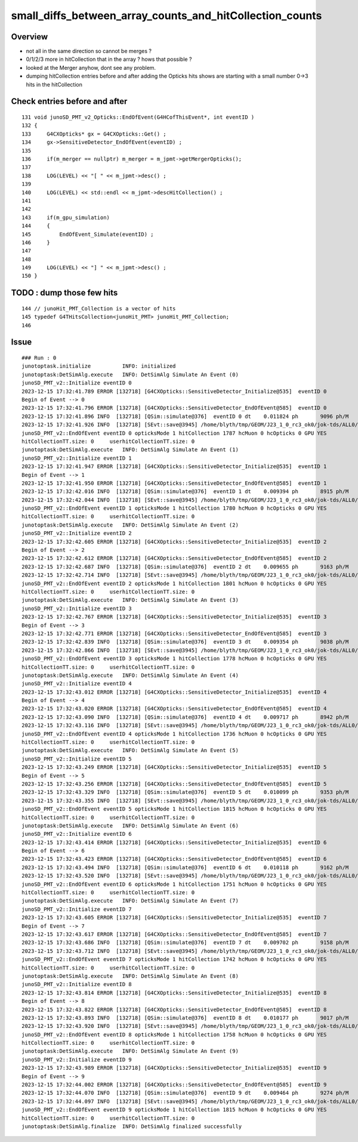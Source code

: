 small_diffs_between_array_counts_and_hitCollection_counts
============================================================


Overview
----------

* not all in the same direction so cannot be merges ? 
* 0/1/2/3 more in hitCollection that in the array ? hows that possible ? 
* looked at the Merger anyhow, dont see any problem.

* dumping hitCollection entries before and after adding the Opticks hits 
  shows are starting with a small number 0->3 hits in the hitCollection 

Check entries before and after
--------------------------------

::

    131 void junoSD_PMT_v2_Opticks::EndOfEvent(G4HCofThisEvent*, int eventID )
    132 {
    133     G4CXOpticks* gx = G4CXOpticks::Get() ;
    134     gx->SensitiveDetector_EndOfEvent(eventID) ;
    135 
    136     if(m_merger == nullptr) m_merger = m_jpmt->getMergerOpticks();
    137 
    138     LOG(LEVEL) << "[ " << m_jpmt->desc() ;
    139 
    140     LOG(LEVEL) << std::endl << m_jpmt->descHitCollection() ;
    141     
    142     
    143     if(m_gpu_simulation)
    144     {   
    145         EndOfEvent_Simulate(eventID) ;
    146     }
    147     
    148     
    149     LOG(LEVEL) << "] " << m_jpmt->desc() ;
    150 }




TODO : dump those few hits
----------------------------

::

    144 // junoHit_PMT_Collection is a vector of hits
    145 typedef G4THitsCollection<junoHit_PMT> junoHit_PMT_Collection;
    146




Issue
---------

::

    ### Run : 0
    junotoptask.initialize          INFO: initialized
    junotoptask:DetSimAlg.execute   INFO: DetSimAlg Simulate An Event (0) 
    junoSD_PMT_v2::Initialize eventID 0
    2023-12-15 17:32:41.789 ERROR [132718] [G4CXOpticks::SensitiveDetector_Initialize@535]  eventID 0
    Begin of Event --> 0
    2023-12-15 17:32:41.796 ERROR [132718] [G4CXOpticks::SensitiveDetector_EndOfEvent@585]  eventID 0
    2023-12-15 17:32:41.896 INFO  [132718] [QSim::simulate@376]  eventID 0 dt    0.011824 ph       9096 ph/M          0 ht       1786 ht/M          0 end NO 
    2023-12-15 17:32:41.926 INFO  [132718] [SEvt::save@3945] /home/blyth/tmp/GEOM/J23_1_0_rc3_ok0/jok-tds/ALL0/A000 genstep,photon,record,seq,hit,domain,inphoton
    junoSD_PMT_v2::EndOfEvent eventID 0 opticksMode 1 hitCollection 1787 hcMuon 0 hcOpticks 0 GPU YES
    hitCollectionTT.size: 0	userhitCollectionTT.size: 0
    junotoptask:DetSimAlg.execute   INFO: DetSimAlg Simulate An Event (1) 
    junoSD_PMT_v2::Initialize eventID 1
    2023-12-15 17:32:41.947 ERROR [132718] [G4CXOpticks::SensitiveDetector_Initialize@535]  eventID 1
    Begin of Event --> 1
    2023-12-15 17:32:41.950 ERROR [132718] [G4CXOpticks::SensitiveDetector_EndOfEvent@585]  eventID 1
    2023-12-15 17:32:42.016 INFO  [132718] [QSim::simulate@376]  eventID 1 dt    0.009394 ph       8915 ph/M          0 ht       1779 ht/M          0 end NO 
    2023-12-15 17:32:42.044 INFO  [132718] [SEvt::save@3945] /home/blyth/tmp/GEOM/J23_1_0_rc3_ok0/jok-tds/ALL0/A001 genstep,photon,record,seq,hit,domain,inphoton
    junoSD_PMT_v2::EndOfEvent eventID 1 opticksMode 1 hitCollection 1780 hcMuon 0 hcOpticks 0 GPU YES
    hitCollectionTT.size: 0	userhitCollectionTT.size: 0
    junotoptask:DetSimAlg.execute   INFO: DetSimAlg Simulate An Event (2) 
    junoSD_PMT_v2::Initialize eventID 2
    2023-12-15 17:32:42.605 ERROR [132718] [G4CXOpticks::SensitiveDetector_Initialize@535]  eventID 2
    Begin of Event --> 2
    2023-12-15 17:32:42.612 ERROR [132718] [G4CXOpticks::SensitiveDetector_EndOfEvent@585]  eventID 2
    2023-12-15 17:32:42.687 INFO  [132718] [QSim::simulate@376]  eventID 2 dt    0.009655 ph       9163 ph/M          0 ht       1800 ht/M          0 end NO 
    2023-12-15 17:32:42.714 INFO  [132718] [SEvt::save@3945] /home/blyth/tmp/GEOM/J23_1_0_rc3_ok0/jok-tds/ALL0/A002 genstep,photon,record,seq,hit,domain,inphoton
    junoSD_PMT_v2::EndOfEvent eventID 2 opticksMode 1 hitCollection 1801 hcMuon 0 hcOpticks 0 GPU YES
    hitCollectionTT.size: 0	userhitCollectionTT.size: 0
    junotoptask:DetSimAlg.execute   INFO: DetSimAlg Simulate An Event (3) 
    junoSD_PMT_v2::Initialize eventID 3
    2023-12-15 17:32:42.767 ERROR [132718] [G4CXOpticks::SensitiveDetector_Initialize@535]  eventID 3
    Begin of Event --> 3
    2023-12-15 17:32:42.771 ERROR [132718] [G4CXOpticks::SensitiveDetector_EndOfEvent@585]  eventID 3
    2023-12-15 17:32:42.839 INFO  [132718] [QSim::simulate@376]  eventID 3 dt    0.009354 ph       9038 ph/M          0 ht       1778 ht/M          0 end NO 
    2023-12-15 17:32:42.866 INFO  [132718] [SEvt::save@3945] /home/blyth/tmp/GEOM/J23_1_0_rc3_ok0/jok-tds/ALL0/A003 genstep,photon,record,seq,hit,domain,inphoton
    junoSD_PMT_v2::EndOfEvent eventID 3 opticksMode 1 hitCollection 1778 hcMuon 0 hcOpticks 0 GPU YES
    hitCollectionTT.size: 0	userhitCollectionTT.size: 0
    junotoptask:DetSimAlg.execute   INFO: DetSimAlg Simulate An Event (4) 
    junoSD_PMT_v2::Initialize eventID 4
    2023-12-15 17:32:43.012 ERROR [132718] [G4CXOpticks::SensitiveDetector_Initialize@535]  eventID 4
    Begin of Event --> 4
    2023-12-15 17:32:43.020 ERROR [132718] [G4CXOpticks::SensitiveDetector_EndOfEvent@585]  eventID 4
    2023-12-15 17:32:43.090 INFO  [132718] [QSim::simulate@376]  eventID 4 dt    0.009717 ph       8942 ph/M          0 ht       1734 ht/M          0 end NO 
    2023-12-15 17:32:43.116 INFO  [132718] [SEvt::save@3945] /home/blyth/tmp/GEOM/J23_1_0_rc3_ok0/jok-tds/ALL0/A004 genstep,photon,record,seq,hit,domain,inphoton
    junoSD_PMT_v2::EndOfEvent eventID 4 opticksMode 1 hitCollection 1736 hcMuon 0 hcOpticks 0 GPU YES
    hitCollectionTT.size: 0	userhitCollectionTT.size: 0
    junotoptask:DetSimAlg.execute   INFO: DetSimAlg Simulate An Event (5) 
    junoSD_PMT_v2::Initialize eventID 5
    2023-12-15 17:32:43.249 ERROR [132718] [G4CXOpticks::SensitiveDetector_Initialize@535]  eventID 5
    Begin of Event --> 5
    2023-12-15 17:32:43.256 ERROR [132718] [G4CXOpticks::SensitiveDetector_EndOfEvent@585]  eventID 5
    2023-12-15 17:32:43.329 INFO  [132718] [QSim::simulate@376]  eventID 5 dt    0.010099 ph       9353 ph/M          0 ht       1814 ht/M          0 end NO 
    2023-12-15 17:32:43.355 INFO  [132718] [SEvt::save@3945] /home/blyth/tmp/GEOM/J23_1_0_rc3_ok0/jok-tds/ALL0/A005 genstep,photon,record,seq,hit,domain,inphoton
    junoSD_PMT_v2::EndOfEvent eventID 5 opticksMode 1 hitCollection 1815 hcMuon 0 hcOpticks 0 GPU YES
    hitCollectionTT.size: 0	userhitCollectionTT.size: 0
    junotoptask:DetSimAlg.execute   INFO: DetSimAlg Simulate An Event (6) 
    junoSD_PMT_v2::Initialize eventID 6
    2023-12-15 17:32:43.414 ERROR [132718] [G4CXOpticks::SensitiveDetector_Initialize@535]  eventID 6
    Begin of Event --> 6
    2023-12-15 17:32:43.423 ERROR [132718] [G4CXOpticks::SensitiveDetector_EndOfEvent@585]  eventID 6
    2023-12-15 17:32:43.494 INFO  [132718] [QSim::simulate@376]  eventID 6 dt    0.010118 ph       9162 ph/M          0 ht       1751 ht/M          0 end NO 
    2023-12-15 17:32:43.520 INFO  [132718] [SEvt::save@3945] /home/blyth/tmp/GEOM/J23_1_0_rc3_ok0/jok-tds/ALL0/A006 genstep,photon,record,seq,hit,domain,inphoton
    junoSD_PMT_v2::EndOfEvent eventID 6 opticksMode 1 hitCollection 1751 hcMuon 0 hcOpticks 0 GPU YES
    hitCollectionTT.size: 0	userhitCollectionTT.size: 0
    junotoptask:DetSimAlg.execute   INFO: DetSimAlg Simulate An Event (7) 
    junoSD_PMT_v2::Initialize eventID 7
    2023-12-15 17:32:43.605 ERROR [132718] [G4CXOpticks::SensitiveDetector_Initialize@535]  eventID 7
    Begin of Event --> 7
    2023-12-15 17:32:43.617 ERROR [132718] [G4CXOpticks::SensitiveDetector_EndOfEvent@585]  eventID 7
    2023-12-15 17:32:43.686 INFO  [132718] [QSim::simulate@376]  eventID 7 dt    0.009702 ph       9158 ph/M          0 ht       1740 ht/M          0 end NO 
    2023-12-15 17:32:43.712 INFO  [132718] [SEvt::save@3945] /home/blyth/tmp/GEOM/J23_1_0_rc3_ok0/jok-tds/ALL0/A007 genstep,photon,record,seq,hit,domain,inphoton
    junoSD_PMT_v2::EndOfEvent eventID 7 opticksMode 1 hitCollection 1742 hcMuon 0 hcOpticks 0 GPU YES
    hitCollectionTT.size: 0	userhitCollectionTT.size: 0
    junotoptask:DetSimAlg.execute   INFO: DetSimAlg Simulate An Event (8) 
    junoSD_PMT_v2::Initialize eventID 8
    2023-12-15 17:32:43.814 ERROR [132718] [G4CXOpticks::SensitiveDetector_Initialize@535]  eventID 8
    Begin of Event --> 8
    2023-12-15 17:32:43.822 ERROR [132718] [G4CXOpticks::SensitiveDetector_EndOfEvent@585]  eventID 8
    2023-12-15 17:32:43.893 INFO  [132718] [QSim::simulate@376]  eventID 8 dt    0.010177 ph       9017 ph/M          0 ht       1756 ht/M          0 end NO 
    2023-12-15 17:32:43.920 INFO  [132718] [SEvt::save@3945] /home/blyth/tmp/GEOM/J23_1_0_rc3_ok0/jok-tds/ALL0/A008 genstep,photon,record,seq,hit,domain,inphoton
    junoSD_PMT_v2::EndOfEvent eventID 8 opticksMode 1 hitCollection 1758 hcMuon 0 hcOpticks 0 GPU YES
    hitCollectionTT.size: 0	userhitCollectionTT.size: 0
    junotoptask:DetSimAlg.execute   INFO: DetSimAlg Simulate An Event (9) 
    junoSD_PMT_v2::Initialize eventID 9
    2023-12-15 17:32:43.989 ERROR [132718] [G4CXOpticks::SensitiveDetector_Initialize@535]  eventID 9
    Begin of Event --> 9
    2023-12-15 17:32:44.002 ERROR [132718] [G4CXOpticks::SensitiveDetector_EndOfEvent@585]  eventID 9
    2023-12-15 17:32:44.070 INFO  [132718] [QSim::simulate@376]  eventID 9 dt    0.009464 ph       9274 ph/M          0 ht       1812 ht/M          0 end NO 
    2023-12-15 17:32:44.097 INFO  [132718] [SEvt::save@3945] /home/blyth/tmp/GEOM/J23_1_0_rc3_ok0/jok-tds/ALL0/A009 genstep,photon,record,seq,hit,domain,inphoton
    junoSD_PMT_v2::EndOfEvent eventID 9 opticksMode 1 hitCollection 1815 hcMuon 0 hcOpticks 0 GPU YES
    hitCollectionTT.size: 0	userhitCollectionTT.size: 0
    junotoptask:DetSimAlg.finalize  INFO: DetSimAlg finalized successfully




